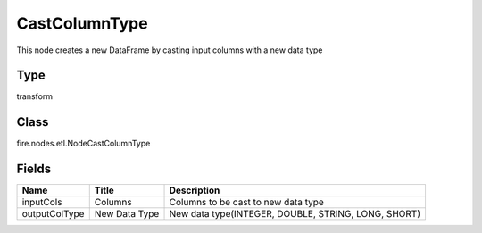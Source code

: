 
CastColumnType
========== 

This node creates a new DataFrame by casting input columns with a new data type

Type
---------- 

transform

Class
---------- 

fire.nodes.etl.NodeCastColumnType

Fields
---------- 

+---------------+---------------+-----------------------------------------------------+
| Name          | Title         | Description                                         |
+===============+===============+=====================================================+
| inputCols     | Columns       | Columns to be cast to new data type                 |
+---------------+---------------+-----------------------------------------------------+
| outputColType | New Data Type | New data type(INTEGER, DOUBLE, STRING, LONG, SHORT) |
+---------------+---------------+-----------------------------------------------------+